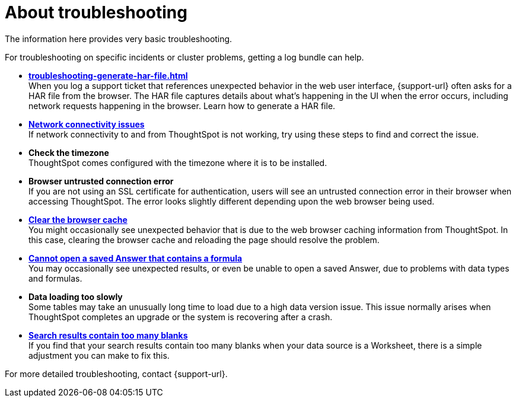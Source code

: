 = About troubleshooting
:last_updated: 11/18/2019
:linkattrs:
:experimental:
:page-layout: default-cloud
:page-aliases: /admin/troubleshooting/troubleshooting-intro.adoc
:description: Learn the basics of troubleshooting for ThoughtSpot.

The information here provides very basic troubleshooting.

// -   **[Get your configuration and logs]({{ site.baseurl }}/admin/troubleshooting/get-logs.html)**

For troubleshooting on specific incidents or cluster problems, getting a log bundle can help.
// -   **[Upload logs to ThoughtSpot Support]({{ site.baseurl }}/admin/troubleshooting/upload-logs-egnyte.html)**

* *xref:troubleshooting-generate-har-file.adoc[]* +
When you log a support ticket that references unexpected behavior in the web user interface, {support-url} often asks for a HAR file from the browser. The HAR file captures details about what's happening in the UI when the error occurs, including network requests happening in the browser. Learn how to generate a HAR file.

* *xref:troubleshooting-connectivity.adoc[Network connectivity issues]* +
If network connectivity to and from ThoughtSpot is not working, try using these steps to find and correct the issue.
* *Check the timezone*
 +
ThoughtSpot comes configured with the timezone where it is to be installed.
* *Browser untrusted connection error* +
If you are not using an SSL certificate for authentication, users will see an untrusted connection error in their browser when accessing ThoughtSpot.
The error looks slightly different depending upon the web browser being used.
// -   **[Characters not displaying correctly]({{ site.baseurl }}/admin/loading/char-encoding.html)**

// Your CSV files are more likely to load smoothly if they are encoded with UTF-8. If you're having problems with some characters rendering incorrectly, you can convert the files to UTF-8 encoding before loading the data.
* *xref:troubleshooting-browser-cache.adoc[Clear the browser cache]* +
 You might occasionally see unexpected behavior that is due to the web browser caching information from ThoughtSpot.
In this case, clearing the browser cache and reloading the page should resolve the problem.
* *xref:troubleshooting-formulas.adoc[Cannot open a saved Answer that contains a formula]* +
You may occasionally see unexpected results, or even be unable to open a saved Answer, due to problems with data types and formulas.

* *Data loading too slowly* +
Some tables may take an unusually long time to load due to a high data version issue.
This issue normally arises when ThoughtSpot completes an upgrade or the system is recovering after a crash.

* *xref:troubleshooting-blanks.adoc[Search results contain too many blanks]* +
 If you find that your search results contain too many blanks when your data source is a Worksheet, there is a simple adjustment you can make to fix this.

For more detailed troubleshooting, contact {support-url}.
